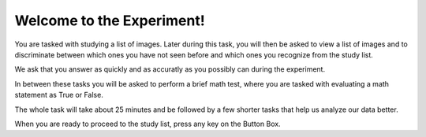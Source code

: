 Welcome to the Experiment!
==========================

You are tasked with studying a list of images. Later during this task, you will
then be asked to view a list of images and to discriminate between which ones
you have not seen before and which ones you recognize from the study list.

We ask that you answer as quickly and as accuratly as you possibly can during
the experiment.

In between these tasks you will be asked to perform a brief math test, where you
are tasked with evaluating a math statement as True or False.

The whole task will take about 25 minutes and be followed by a few shorter
tasks that help us analyze our data better.

When you are ready to proceed to the study list, press any key on the Button
Box. 

